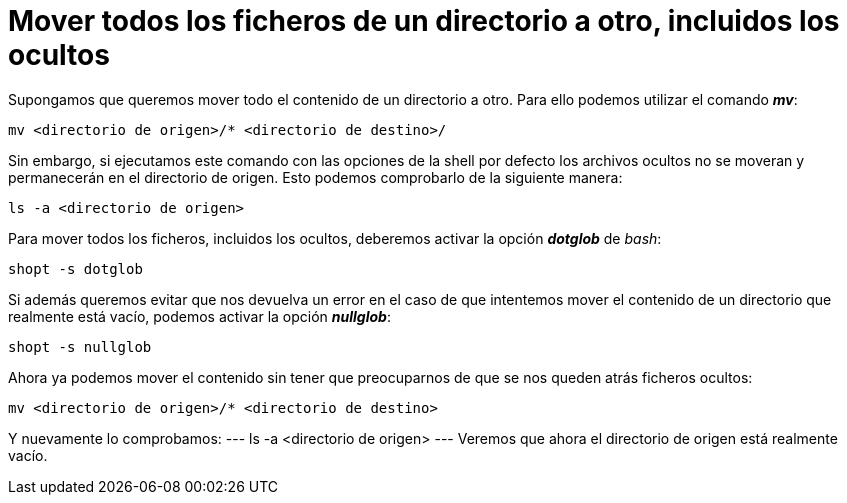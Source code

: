 = Mover todos los ficheros de un directorio a otro, incluidos los ocultos
:published_at: 2015-11-16
:hp-tags: mover, ficheros ocultos, shell
:hp-alt-title: Mover ficheros ocultos entre directorios

Supongamos que queremos mover todo el contenido de un directorio a otro. Para ello podemos utilizar el comando *_mv_*:
----
mv <directorio de origen>/* <directorio de destino>/
----
Sin embargo, si ejecutamos este comando con las opciones de la shell por defecto los archivos ocultos no se moveran y permanecerán en el directorio de origen. Esto podemos comprobarlo de la siguiente manera:
----
ls -a <directorio de origen>
----
Para mover todos los ficheros, incluidos los ocultos, deberemos activar la opción *_dotglob_* de _bash_:
----
shopt -s dotglob
----
Si además queremos evitar que nos devuelva un error en el caso de que intentemos mover el contenido de un directorio que realmente está vacío, podemos activar la opción *_nullglob_*:
----
shopt -s nullglob
----
Ahora ya podemos mover el contenido sin tener que preocuparnos de que se nos queden atrás ficheros ocultos:
----
mv <directorio de origen>/* <directorio de destino>
----

Y nuevamente lo comprobamos:
---
ls -a <directorio de origen>
---
Veremos que ahora el directorio de origen está realmente vacío.